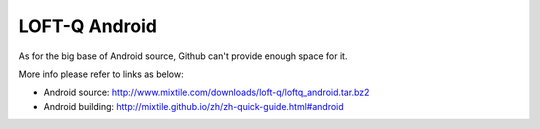 LOFT-Q Android
===================

As for the big  base of Android source, Github can't provide enough space for it.

More info please refer to links as below:

* Android source: http://www.mixtile.com/downloads/loft-q/loftq_android.tar.bz2
* Android building: http://mixtile.github.io/zh/zh-quick-guide.html#android
